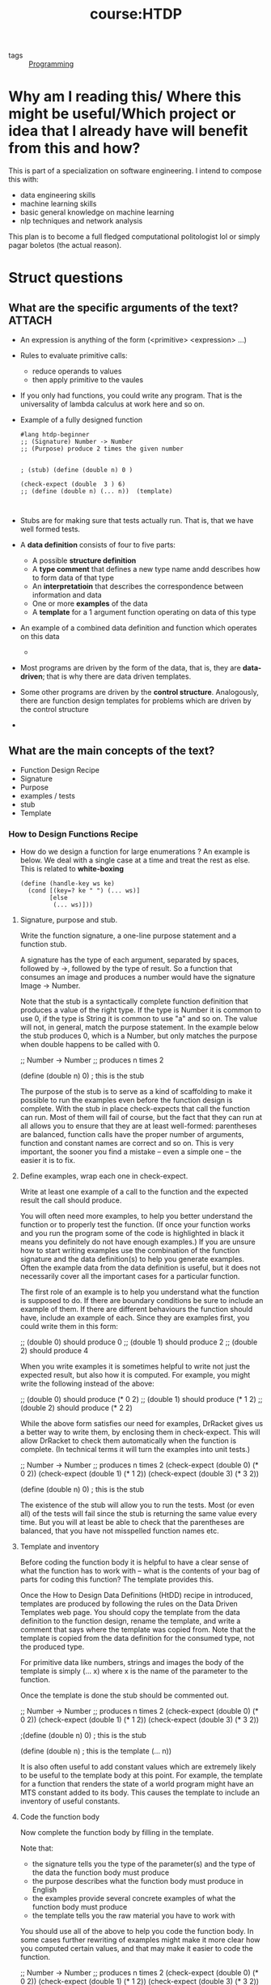 #+title: course:HTDP
- tags :: [[file:20200516152708-programming.org][Programming]]

* Why am I reading this/ Where this might be useful/Which project or idea that I already have will benefit from this and how?
This is part of a specialization on software engineering. I intend to compose this with:
- data engineering skills
- machine learning skills
- basic general knowledge on machine learning
- nlp techniques and network analysis

This plan is to become a full fledged computational politologist lol or simply pagar boletos (the actual reason).
* Struct questions

** What are the specific arguments of the text? :ATTACH:
:PROPERTIES:
:ID:       8cdf40db-ce72-471f-bbd2-f498630b62d6
:END:
- An expression is anything of the form (<primitive> <expression> ...)
- Rules to evaluate primitive calls:
  - reduce operands to values
  - then apply primitive to the vaules
- If you only had functions, you could write any program. That is the universality of lambda calculus at work here and so on.

- Example of a fully designed function
  #+begin_src racket
#lang htdp-beginner
;; (Signature) Number -> Number
;; (Purpose) produce 2 times the given number


; (stub) (define (double n) 0 )

(check-expect (double  3 ) 6)
;; (define (double n) (... n))  (template)


  #+end_src
- Stubs are for making sure that tests actually run. That is, that we have well formed tests.
- A *data definition* consists of four to five parts:
  - A possible *structure definition*
  - A *type comment* that defines a new type name andd describes how to form data of that type
  - An *interpretatioin* that describes the correspondence between information and data
  - One or more *examples* of the data
  - A *template* for a 1 argument function operating on data of this type
- An example of a combined data definition and function which operates on this data
  -
  [[attachment:_20210124_201202screenshot.png]]
- Most programs are driven by the form of the data, that is, they are *data-driven*; that is why there are data driven templates.
- Some other programs are driven by the *control structure*. Analogously, there are function design templates for problems which are driven by the control structure
-


** What are the main concepts of the text?
- Function Design Recipe
- Signature
- Purpose
- examples / tests
- stub
- Template

*** How to Design Functions Recipe
- How do we design a function for large enumerations ? An example is below. We
  deal with a single case at a time and treat the rest as else. This is related to *white-boxing*
   #+begin_src racket
(define (handle-key ws ke)
  (cond [(key=? ke " ") (... ws)]
        [else
         (... ws)]))
  #+end_src
**** Signature, purpose and stub.

Write the function signature, a one-line purpose statement and a function stub.

A signature has the type of each argument, separated by spaces, followed by ->, followed by the type of result. So a function that consumes an image and produces a number would have the signature Image -> Number.

Note that the stub is a syntactically complete function definition that produces a value of the right type. If the type is Number it is common to use 0, if the type is String it is common to use "a" and so on. The value will not, in general, match the purpose statement. In the example below the stub produces 0, which is a Number, but only matches the purpose when double happens to be called with 0.

;; Number -> Number
;; produces n times 2

(define (double n)  0)  ; this is the stub

The purpose of the stub is to serve as a kind of scaffolding to make it possible to run the examples even before the function design is complete. With the stub in place check-expects that call the function can run. Most of them will fail of course, but the fact that they can run at all allows you to ensure that they are at least well-formed: parentheses are balanced, function calls have the proper number of arguments, function and constant names are correct and so on. This is very important, the sooner you find a mistake -- even a simple one -- the easier it is to fix.

**** Define examples, wrap each one in check-expect.

Write at least one example of a call to the function and the expected result the call should produce.

You will often need more examples, to help you better understand the function or to properly test the function. (If once your function works and you run the program some of the code is highlighted in black it means you definitely do not have enough examples.) If you are unsure how to start writing examples use the combination of the function signature and the data definition(s) to help you generate examples. Often the example data from the data definition is useful, but it does not necessarily cover all the important cases for a particular function.

The first role of an example is to help you understand what the function is supposed to do. If there are boundary conditions be sure to include an example of them. If there are different behaviours the function should have, include an example of each. Since they are examples first, you could write them in this form:

;; (double 0) should produce 0
;; (double 1) should produce 2
;; (double 2) should produce 4

When you write examples it is sometimes helpful to write not just the expected result, but also how it is computed. For example, you might write the following instead of the above:

;; (double 0) should produce (* 0 2)
;; (double 1) should produce (* 1 2)
;; (double 2) should produce (* 2 2)

While the above form satisfies our need for examples, DrRacket gives us a better way to write them, by enclosing them in check-expect. This will allow DrRacket to check them automatically when the function is complete. (In technical terms it will turn the examples into unit tests.)

;; Number -> Number
;; produces n times 2
(check-expect (double 0) (* 0 2))
(check-expect (double 1) (* 1 2))
(check-expect (double 3) (* 3 2))

(define (double n)  0)  ; this is the stub

The existence of the stub will allow you to run the tests. Most (or even all) of the tests will fail since the stub is returning the same value every time. But you will at least be able to check that the parentheses are balanced, that you have not misspelled function names etc.

**** Template and inventory

Before coding the function body it is helpful to have a clear sense of what the function has to work with -- what is the contents of your bag of parts for coding this function? The template provides this.

Once the How to Design Data Definitions (HtDD) recipe in introduced, templates are produced by following the rules on the Data Driven Templates web page. You should copy the template from the data definition to the function design, rename the template, and write a comment that says where the template was copied from. Note that the template is copied from the data definition for the consumed type, not the produced type.

For primitive data like numbers, strings and images the body of the template is simply (... x) where x is the name of the parameter to the function.

Once the template is done the stub should be commented out.

;; Number -> Number
;; produces n times 2
(check-expect (double 0) (* 0 2))
(check-expect (double 1) (* 1 2))
(check-expect (double 3) (* 3 2))

;(define (double n) 0) ; this is the stub

(define (double n)     ; this is the template
  (... n))

It is also often useful to add constant values which are extremely likely to be useful to the template body at this point. For example, the template for a function that renders the state of a world program might have an MTS constant added to its body. This causes the template to include an inventory of useful constants.

**** Code the function body

Now complete the function body by filling in the template.

Note that:

- the signature tells you the type of the parameter(s) and the type of the data the function body must produce
- the purpose describes what the function body must produce in English
- the examples provide several concrete examples of what the function body must produce
- the template tells you the raw material you have to work with

You should use all of the above to help you code the function body. In some cases further rewriting of examples might make it more clear how you computed certain values, and that may make it easier to code the function.

;; Number -> Number
;; produces n times 2
(check-expect (double 0) (* 0 2))
(check-expect (double 1) (* 1 2))
(check-expect (double 3) (* 3 2))

;(define (double n) 0) ; this is the stub

;(define (double n)    ; this is the template
;  (... n))

(define (double n)
  (* n 2))

**** Test and debug until correct

Run the program and make sure all the tests pass, if not debug until they do. Many of the problems you might have had will already have been fixed because of following the "run early, run often" approach. But if not, debug until everything works.

*** How to Design Worlds Recipe

1. Domain analysis (use a piece of paper!)
   1. Sketch program scenarios
   2. Identify constant information
   3. Identify changing information
   4. Identify big-bang options

2. Build the actual program
   1. Constants (based on 1.2 above)
   2. Data definitions using HtDD (based on 1.3 above)
   3. Functions using HtDF
      - main first (based on 1.3, 1.4 and 2.2 above)
      - wish list entries for big-bang handlers
   4. Work through wish list until done

Example below
#+begin_src racket
(require 2htdp/image)
(require 2htdp/universe)

;; My world program  (make this more specific)

;; =================
;; Constants:


;; =================
;; Data definitions:

;; WS is ... (give WS a better name)



;; =================
;; Functions:

;; WS -> WS
;; start the world with ...
;;
(define (main ws)
  (big-bang ws                   ; WS
            (on-tick   tock)     ; WS -> WS
            (to-draw   render)   ; WS -> Image
            (stop-when ...)      ; WS -> Boolean
            (on-mouse  ...)      ; WS Integer Integer MouseEvent -> WS
            (on-key    ...)))    ; WS KeyEvent -> WS

;; WS -> WS
;; produce the next ...
;; !!!
(define (tock ws) ...)


;; WS -> Image
;; render ...
;; !!!
(define (render ws) ...)
#+end_src

#+begin_src racket
(require 2htdp/universe)
(require 2htdp/image)

;; A cat that walks across the screen.

;; Constants:

(define WIDTH  200)
(define HEIGHT 200)

(define CAT-IMG (circle 10 "solid" "red")) ; a not very attractive cat

(define MTS (empty-scene WIDTH HEIGHT))


;; Data definitions:

;; Cat is Number
;; interp. x coordinate of cat (in screen coordinates)
(define C1 1)
(define C2 30)

#;
(define (fn-for-cat c)
  (... c))


;; Functions:

;; Cat -> Cat
;; start the world with initial state c, for example: (main 0)
(define (main c)
  (big-bang c                         ; Cat
            (on-tick   tock)          ; Cat -> Cat
            (to-draw   render)))      ; Cat -> Image

;; Cat -> Cat
;; Produce cat at next position
;!!!
(define (tock c) 1)  ;stub

;; Cat -> Image
;; produce image with CAT-IMG placed on MTS at proper x, y position
; !!!
(define (render c) MTS)
#+end_src
